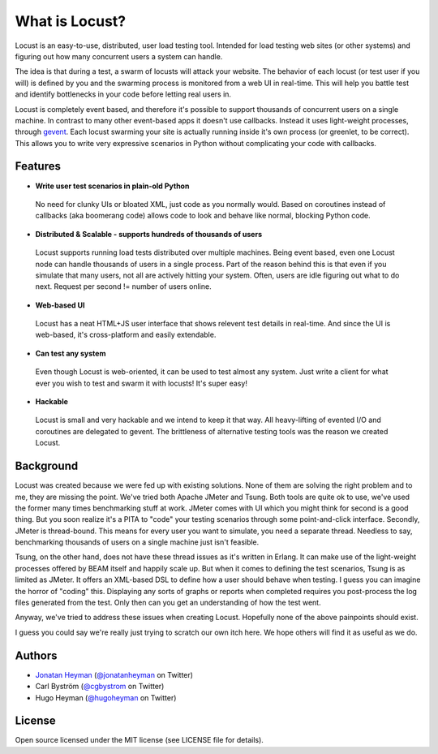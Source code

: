 ===============================
What is Locust?
===============================

Locust is an easy-to-use, distributed, user load testing tool. Intended for load testing web sites 
(or other systems) and figuring out how many concurrent users a system can handle.

The idea is that during a test, a swarm of locusts will attack your website. The behavior of each 
locust (or test user if you will) is defined by you and the swarming process is monitored from a 
web UI in real-time. This will help you battle test and identify bottlenecks in your code before 
letting real users in.

Locust is completely event based, and therefore it's possible to support thousands of concurrent 
users on a single machine. In contrast to many other event-based apps it doesn't use callbacks. 
Instead it uses light-weight processes, through `gevent <http://www.gevent.org/>`_. Each locust 
swarming your site is actually running inside it's own process (or greenlet, to be correct). This 
allows you to write very expressive scenarios in Python without complicating your code with callbacks.


Features
========

* **Write user test scenarios in plain-old Python**

 No need for clunky UIs or bloated XML, just code as you normally would. Based on coroutines instead 
 of callbacks (aka boomerang code) allows code to look and behave like normal, blocking Python code.

* **Distributed & Scalable - supports hundreds of thousands of users**

 Locust supports running load tests distributed over multiple machines.
 Being event based, even one Locust node can handle thousands of users in a single process.
 Part of the reason behind this is that even if you simulate that many users, not all are actively 
 hitting your system. Often, users are idle figuring out what to do next. 
 Request per second != number of users online.

* **Web-based UI**

 Locust has a neat HTML+JS user interface that shows relevent test details in real-time. And since 
 the UI is web-based, it's cross-platform and easily extendable. 

* **Can test any system**

 Even though Locust is web-oriented, it can be used to test almost any system. Just write a client 
 for what ever you wish to test and swarm it with locusts! It's super easy!

* **Hackable**

 Locust is small and very hackable and we intend to keep it that way. All heavy-lifting of evented 
 I/O and coroutines are delegated to gevent. The brittleness of alternative testing tools was the 
 reason we created Locust.

Background
==========

Locust was created because we were fed up with existing solutions. None of them are solving the 
right problem and to me, they are missing the point. We've tried both Apache JMeter and Tsung. 
Both tools are quite ok to use, we've used the former many times benchmarking stuff at work. 
JMeter comes with UI which you might think for second is a good thing. But you soon realize it's 
a PITA to "code" your testing scenarios through some point-and-click interface. Secondly, JMeter 
is thread-bound. This means for every user you want to simulate, you need a separate thread. 
Needless to say, benchmarking thousands of users on a single machine just isn't feasible.

Tsung, on the other hand, does not have these thread issues as it's written in Erlang. It can make 
use of the light-weight processes offered by BEAM itself and happily scale up. But when it comes to 
defining the test scenarios, Tsung is as limited as JMeter. It offers an XML-based DSL to define how 
a user should behave when testing. I guess you can imagine the horror of "coding" this. Displaying 
any sorts of graphs or reports when completed requires you post-process the log files generated from 
the test. Only then can you get an understanding of how the test went.

Anyway, we've tried to address these issues when creating Locust. Hopefully none of the above 
painpoints should exist.

I guess you could say we're really just trying to scratch our own itch here. We hope others will 
find it as useful as we do.

Authors
=======

- `Jonatan Heyman <http://heyman.info>`_ (`@jonatanheyman <http://twitter.com/jonatanheyman>`_ on Twitter)
- Carl Byström (`@cgbystrom <http://twitter.com/cgbystrom>`_ on Twitter)
- Hugo Heyman (`@hugoheyman <http://twitter.com/hugoheyman>`_ on Twitter)

License
=======

Open source licensed under the MIT license (see LICENSE file for details).

